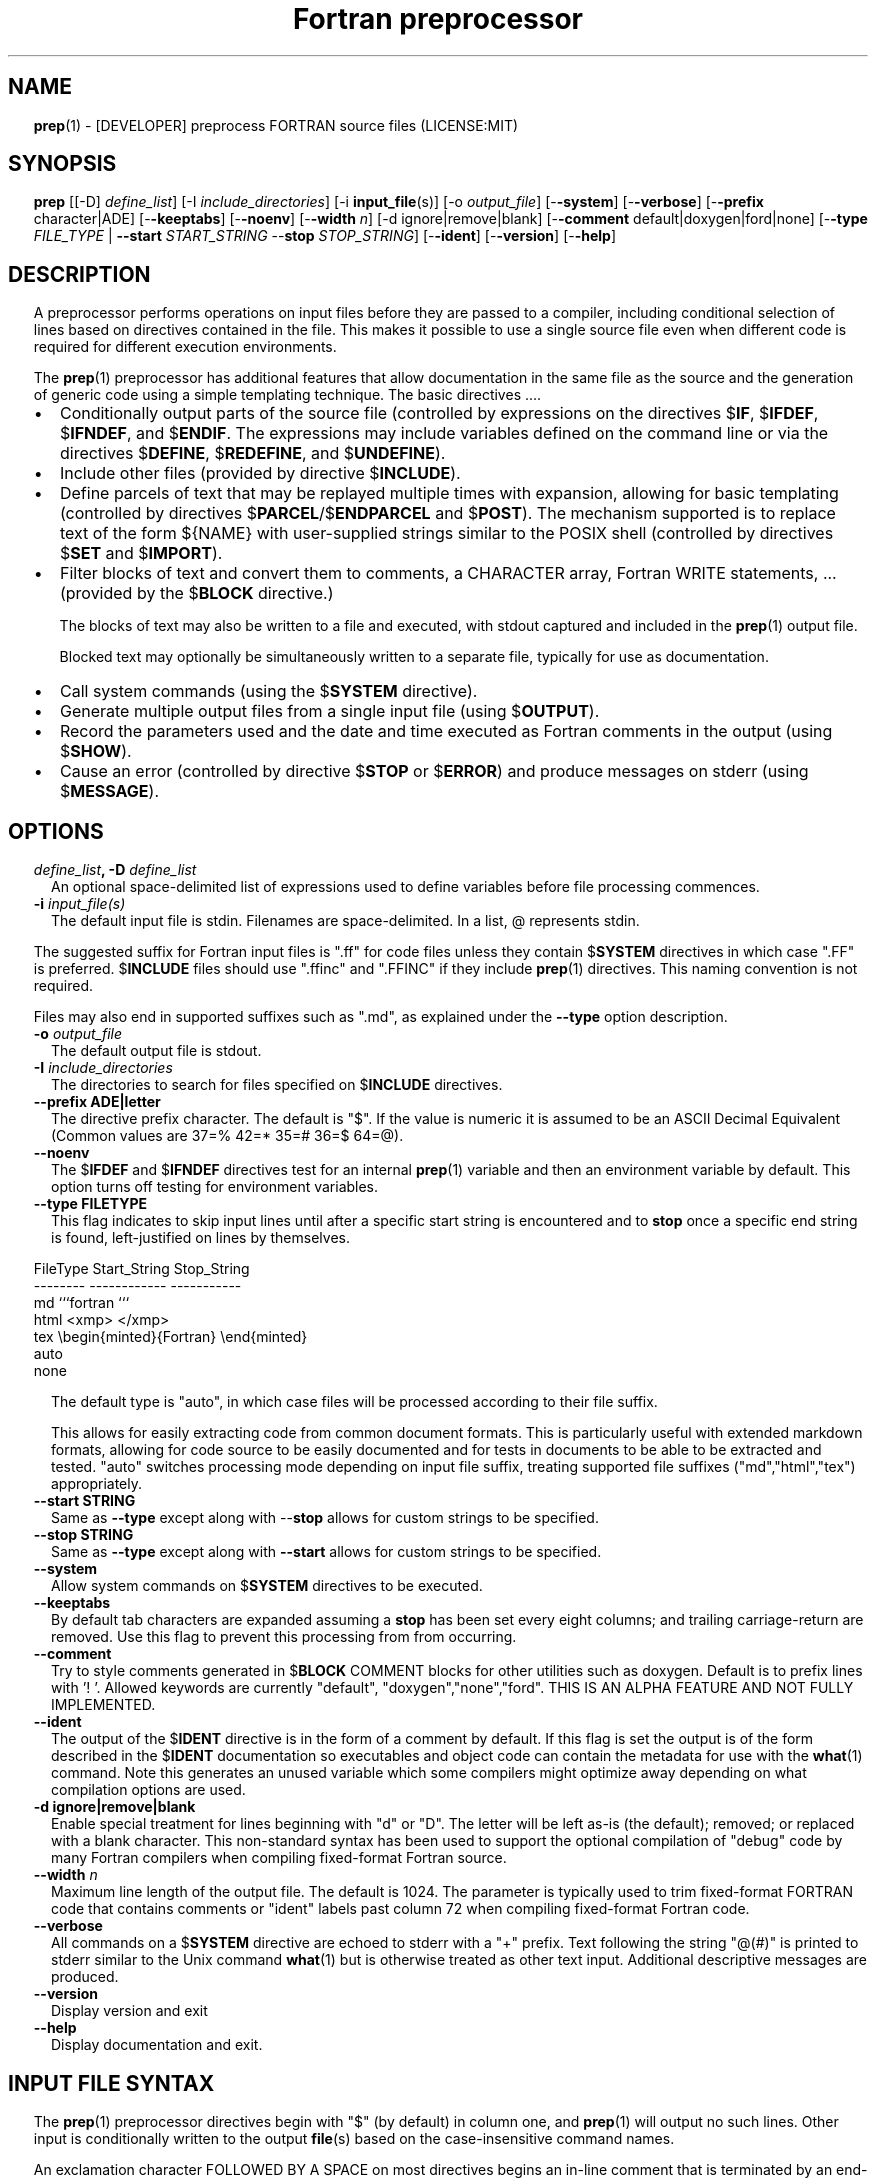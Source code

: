 ." Text automatically generated by txt2man
.TH "Fortran preprocessor" "1" "April 07, 2022" "8.1.1" "User Commands" " "
." -----------------------------------------------------------------
." * set default formatting
." disable hyphenation
.nh
." disable justification (adjust text to left margin only)
.ad l
." set smaller margin and spacing options
.ta T 0.2i
.nr IN 0.2i
." -----------------------------------------------------------------
.RS
.SH NAME
\fBprep\fP(1) - [DEVELOPER] preprocess FORTRAN source files
(LICENSE:MIT)

.SH SYNOPSIS
\fBprep\fP [[-D] \fIdefine_list\fP]
[-I \fIinclude_directories\fP]
[-i \fBinput_file\fP(s)]
[-o \fIoutput_file\fP]
[-\fB-system\fP]
[-\fB-verbose\fP]
[-\fB-prefix\fP character|ADE]
[-\fB-keeptabs\fP]
[-\fB-noenv\fP]
[-\fB-width\fP \fIn\fP]
[-d ignore|remove|blank]
[-\fB-comment\fP default|doxygen|ford|none]
[-\fB-type\fP \fIFILE_TYPE\fP | \fB--start\fP \fISTART_STRING\fP --\fBstop\fP \fISTOP_STRING\fP]
[-\fB-ident\fP]
[-\fB-version\fP]
[-\fB-help\fP]
.fam T
.fi
.SH DESCRIPTION

A preprocessor performs operations on input files before they are passed to
a compiler, including conditional selection of lines based on directives
contained in the file. This makes it possible to use a single source file
even when different code is required for different execution environments.
.PP
The \fBprep\fP(1) preprocessor has additional features that allow documentation
in the same file as the source and the generation of generic code using a
simple templating technique. The basic directives \.\.\..
.IP \(bu 3
Conditionally output parts of the source file (controlled by expressions
on the directives $\fBIF\fP, $\fBIFDEF\fP, $\fBIFNDEF\fP, and $\fBENDIF\fP. The expressions may
include variables defined on the command line or via the directives
$\fBDEFINE\fP, $\fBREDEFINE\fP, and $\fBUNDEFINE\fP).
.IP \(bu 3
Include other files (provided by directive $\fBINCLUDE\fP).
.IP \(bu 3
Define parcels of text that may be replayed multiple times with
expansion, allowing for basic templating (controlled by directives
$\fBPARCEL\fP/$\fBENDPARCEL\fP and $\fBPOST\fP). The mechanism supported is to replace
text of the form ${NAME} with user-supplied strings similar to the
POSIX shell (controlled by directives $\fBSET\fP and $\fBIMPORT\fP).
.IP \(bu 3
Filter blocks of text and convert them to comments, a CHARACTER array,
Fortran WRITE statements, \.\.\. (provided by the $\fBBLOCK\fP directive.)
.RS
.PP
The blocks of text may also be written to a file and executed, with
stdout captured and included in the \fBprep\fP(1) output file.
.PP
Blocked text may optionally be simultaneously written to a separate file,
typically for use as documentation.
.RE
.IP \(bu 3
Call system commands (using the $\fBSYSTEM\fP directive).
.IP \(bu 3
Generate multiple output files from a single input file (using $\fBOUTPUT\fP).
.IP \(bu 3
Record the parameters used and the date and time executed as Fortran
comments in the output (using $\fBSHOW\fP).
.IP \(bu 3
Cause an error (controlled by directive $\fBSTOP\fP or $\fBERROR\fP) and produce
messages on stderr (using $\fBMESSAGE\fP).
.SH OPTIONS
.TP
.B \fIdefine_list\fP, \fB-D\fP \fIdefine_list\fP
An optional space-delimited list of expressions
used to define variables before file processing
commences.
.TP
.B \fB-i\fP \fIinput_file(s)\fP
The default input file is stdin. Filenames are
space-delimited. In a list, @ represents stdin.
.PP
The suggested suffix for Fortran input files is ".ff" for code files unless
they contain $\fBSYSTEM\fP directives in which case ".FF" is preferred. $\fBINCLUDE\fP
files should use ".ffinc" and ".FFINC" if they include \fBprep\fP(1) directives.
This naming convention is not required.
.PP
Files may also end in supported suffixes such as ".md", as explained under
the \fB--type\fP option description.
.TP
.B \fB-o\fP \fIoutput_file\fP
The default output file is stdout.
.TP
.B \fB-I\fP \fIinclude_directories\fP
The directories to search for files specified on
$\fBINCLUDE\fP directives.
.TP
.B \fB--prefix\fP ADE|letter
The directive prefix character. The default is "$".
If the value is numeric it is assumed to be an ASCII
Decimal Equivalent (Common values are 37=% 42=* 35=#
36=$ 64=@).
.TP
.B \fB--noenv\fP
The $\fBIFDEF\fP and $\fBIFNDEF\fP directives test for an internal
\fBprep\fP(1) variable and then an environment variable by
default. This option turns off testing for environment
variables.
.TP
.B \fB--type\fP FILETYPE
This flag indicates to skip input lines until after a
specific start string is encountered and to \fBstop\fP once a
specific end string is found, left-justified on lines by
themselves.
.PP
.nf
.fam C
                        FileType  Start_String            Stop_String
                        --------  ------------            -----------
                        md        ```fortran              ```
                        html      <xmp>                   </xmp>
                        tex       \\begin{minted}{Fortran} \\end{minted}
                        auto
                        none

.fam T
.fi
.RS
The default type is "auto", in which case files will be
processed according to their file suffix.
.PP
This allows for easily extracting code from common document
formats. This is particularly useful with extended markdown
formats, allowing for code source to be easily documented
and for tests in documents to be able to be extracted and
tested. "auto" switches processing mode depending on input
file suffix, treating supported file suffixes
("md","html","tex") appropriately.
.RE
.TP
.B \fB--start\fP STRING
Same as \fB--type\fP except along with --\fBstop\fP allows for custom
strings to be specified.
.TP
.B --\fBstop\fP STRING
Same as \fB--type\fP except along with \fB--start\fP allows for custom
strings to be specified.
.TP
.B \fB--system\fP
Allow system commands on $\fBSYSTEM\fP directives to be executed.
.TP
.B \fB--keeptabs\fP
By default tab characters are expanded assuming a \fBstop\fP has
been set every eight columns; and trailing carriage-return
are removed. Use this flag to prevent this processing from
from occurring.
.TP
.B \fB--comment\fP
Try to style comments generated in $\fBBLOCK\fP COMMENT blocks
for other utilities such as doxygen. Default is to
prefix lines with '! '. Allowed keywords are
currently "default", "doxygen","none","ford".
THIS IS AN ALPHA FEATURE AND NOT FULLY IMPLEMENTED.
.TP
.B \fB--ident\fP
The output of the $\fBIDENT\fP directive is in the form of a
comment by default. If this flag is set the output is
of the form described in the $\fBIDENT\fP documentation
so executables and object code can contain the metadata
for use with the \fBwhat\fP(1) command. Note this generates an
unused variable which some compilers might optimize
away depending on what compilation options are used.
.TP
.B \fB-d\fP ignore|remove|blank
Enable special treatment for lines beginning
with "d" or "D". The letter will be left as-is
(the default); removed; or replaced with a blank
character. This non-standard syntax has been
used to support the optional compilation of
"debug" code by many Fortran compilers when
compiling fixed-format Fortran source.
.TP
.B \fB--width\fP \fIn\fP
Maximum line length of the output file. The default is 1024.
The parameter is typically used to trim fixed-format FORTRAN
code that contains comments or "ident" labels past column 72
when compiling fixed-format Fortran code.
.TP
.B \fB--verbose\fP
All commands on a $\fBSYSTEM\fP directive are echoed to stderr with a
"+" prefix. Text following the string "@(#)" is printed to stderr
similar to the Unix command \fBwhat\fP(1) but is otherwise treated as
other text input. Additional descriptive messages are produced.
.TP
.B \fB--version\fP
Display version and exit
.TP
.B \fB--help\fP
Display documentation and exit.
.SH INPUT FILE SYNTAX

The \fBprep\fP(1) preprocessor directives begin with "$" (by default) in column
one, and \fBprep\fP(1) will output no such lines. Other input is conditionally
written to the output \fBfile\fP(s) based on the case-insensitive command names.
.PP
An exclamation character FOLLOWED BY A SPACE on most directives
begins an in-line comment that is terminated by an end-of-line. The space
is required so comments are not confused with C-style logical operators such
as "!", which may NOT be followed by a space.
.SS VARIABLES AND EXPRESSIONS

INTEGER or LOGICAL expressions are used to conditionally select
output lines. An expression is composed of INTEGER and LOGICAL
constants, variable names, and operators. Operators are processed
as in Fortran and/or C expressions. The supported operators are \.\.\.
.PP
.nf
.fam C
       #-----#-----#-----#-----#-----#                #-----#-----#
       |  +  |  -  |  *  |  /  |  ** | Math Operators #  (  |  )  | Grouping
       #-----#-----#-----#-----#-----#                #-----#-----#
       Logical Operators
       #-----#-----#-----#-----#-----#-----#-----#-----#-----#-----#------#
       | .EQ.| .NE.| .GE.| .GT.| .LE.| .LT.|.NOT.|.AND.| .OR.|.EQV.|.NEQV.|
       |  == |  /= |  >= |  >  |  <= |  <  |  !  |  && |  || | ==  |  !=  |
       #-----#  != #-----#-----#-----#-----#-----#-----#-----#-----#------#
             #-----#
       C-style operators NOT supported:   %,  <<,  >>, &,  ~

.fam T
.fi
.SH DIRECTIVES

The directives fall into the following categories:
.SS VARIABLE DEFINITION FOR CONDITIONALS
Directives for defining variables \.\.\.
.PP
.nf
.fam C
      $DEFINE   variable_name[=expression] [;\.\.\.]          [! comment ]
      $REDEFINE variable_name[=expression] [;\.\.\.]          [! comment ]
      $UNDEFINE|$UNDEF variable_name [;\.\.\.]                [! comment ]

.fam T
.fi
Details \.\.\.
.PP
.nf
.fam C
      $DEFINE|$REDEFINE variable_name [=expression]; \.\.\. [! comment ]

.fam T
.fi
Defines a numeric or logical variable name and its value. The variable
names may subsequently be used in the expressions on the conditional output
selector directives $\fBIF\fP, $\fBELSEIF\fP, $\fBIFDEF\fP, and $\fBIFNDEF\fP.
.PP
If the result of the expression is ".TRUE." or ".FALSE." then the variable
will be of type LOGICAL, otherwise the variable is of type INTEGER (and the
expression must be an INTEGER expression or null). If no value is supplied
the variable is given the INTEGER value "1".
.PP
Variables are defined from the point they are declared in a $\fBDEFINE\fP
directive or the command line until program termination unless explicitly
undefined with a $\fBUNDEFINE\fP directive.
.PP
If a variable is already defined a $\fBDEFINE\fP generates a warning on stderr.
The $\fBREDEFINE\fP directive is identical to the $\fBDEFINE\fP directive accept no
warning is produced if the variable is already defined.
.PP
Example:
.PP
.nf
.fam C
    > $define A                        ! will have default value of "1"
    > $define B = 10 - 2 * 2**3 / 3    ! integer expressions
    > $define C=1+1; D=(-40)/(-10)
    > $define bigd= d .ge. a; bigb = ( (b >= c) && (b > 0) )  ! logical
    > $if ( A + B ) / C .eq. 1
    >    (a+b)/c is one
    > $endif
.fam T
.fi
Note expressions are not case-sensitive.
.PP
.nf
.fam C
       $UNDEFINE variable_name[; \.\.\.]

.fam T
.fi
A symbol defined with $\fBDEFINE\fP can be removed with the $\fBUNDEFINE\fP directive.
Multiple names may be specified, preferably separated by semi-colons.
.PP
Basic globbing is supported, where "*" represents any string, and "?"
represents any single character.
.PP
.nf
.fam C
       DEFINED(variable_name[,\.\.\.])

.fam T
.fi
A special function called \fBDEFINED\fP() may appear only in a $\fBIF\fP or $\fBELSEIF\fP.
If "variable_name" has been defined at that point in the source code,
then the function value is ".TRUE.", otherwise it is ".FALSE.". A name is
defined only if it has appeared in the source previously in a $\fBDEFINE\fP
directive or been declared on the command line.
The names used in compiler directives are district from names in the
FORTRAN source, which means that "a" in a $\fBDEFINE\fP and "a" in a FORTRAN
source statement are totally unrelated.
The \fBDEFINED\fP() variable is NOT valid in a $\fBDEFINE\fP directive.
.PP
Example:
.PP
.nf
.fam C
    >        Program test
    > $IF .NOT. DEFINED (inc)
    >        INCLUDE "comm.inc"
    > $ELSE
    >        INCLUDE "comm2.inc"
    > $ENDIF
    >        END

.fam T
.fi
The file, "comm.inc" will be included in the source if the variable
"inc", has not been previously defined, while \fBINCLUDE\fP "comm2.inc" will
be included in the source if "inc" has been defined.
.PP
Predefined variables are
.PP
.nf
.fam C
    SYSTEMON = .TRUE. if --system was present on the command line, else .FALSE.

    UNKNOWN = 0 LINUX   = 1 MACOS   = 2 WINDOWS = 3
    CYGWIN  = 4 SOLARIS = 5 FREEBSD = 6 OPENBSD = 7
    In addition OS is set to what the program guesses the system type is.

.nf
.fam C
     > $if OS == LINUX
     >    write(*,*)"System type is Linux"
     > $elseif OS == WINDOWS
     >    write(*,*)"System type is MSWindows"
     > $else
     >    write(*,*)"System type is unknown"
     > $endif

.fam T
.fi
.SS CONDITIONAL CODE SELECTION
directives for conditionally selecting input lines \.\.\.
.PP
.nf
.fam C
       $IF  logical_integer-based expression |
       $IFDEF [variable_name|environment_variable] |
       $IFNDEF [variable_name|environment_variable]         [! comment ]
               { sequence of source statements}
       [$ELSEIF|$ELIF logical_integer-based expression      [! comment ]
               { sequence of source statements}]
       [$ELSE                                               [! comment ]
               { sequence of source statements}]
       $ENDIF                                               [! comment ]

.fam T
.fi
Details \.\.\.
.PP
.nf
.fam C
       $IF/$ELSEIF/$ELSE/$ENDIF directives \.\.\.

.fam T
.fi
Each of these control lines delineates a block of source lines. If the
expression following the $\fBIF\fP is ".TRUE.", then the following lines of
source following are output. If it is ".FALSE.", and an $\fBELSEIF\fP
follows, the expression is evaluated and treated the same as the $\fBIF\fP. If
the $\fBIF\fP and all $\fBELSEIF\fP expressions are ".FALSE.", then the lines of
source following the optional $\fBELSE\fP are output. A matching $\fBENDIF\fP ends the
conditional block.
.PP
.nf
.fam C
       $IFDEF/$IFNDEF directives \.\.\.

.fam T
.fi
$\fBIFDEF\fP and $\fBIFNDEF\fP are special forms of the $\fBIF\fP directive that simply test
if a variable name is defined or not.
.PP
The expressions may optionally be enclosed in parenthesis and followed by
the keyword "THEN", ie. they may use Fortran syntax. For example, the
previous example may also be written as:
.PP
.nf
.fam C
     > $IF(OS .EQ. LINUX)THEN
     >    write(*,*)"System type is Linux"
     > $ELSEIF(OS .EQ. WINDOWS)THEN
     >    write(*,*)"System type is MSWindows"
     > $ELSE
     >    write(*,*)"System type is unknown"
     > $ENDIF

.fam T
.fi
Essentially, these are equivalent:
.PP
.nf
.fam C
       $IFDEF varname  ==> $IF DEFINED(varname)
       $IFNDEF varname ==> $IF .NOT. DEFINED(varname)

.fam T
.fi
except that environment variables are tested as well by $\fBIFDEF\fP and $\fBIFNDEF\fP
if the \fB--noenv\fP option is not specified, but never by the function \fBDEFINED\fP(),
allowing for environment variables to be selectively used or ignored.
The \fB--noenv\fP switch is therefore only needed for compatibility with \fBfpp\fP(1).
For the purposes of \fBprep\fP(1) an environment variable is defined if it is
returned by the system and has a non-blank value.
.SS MACRO STRING EXPANSION AND TEXT REPLAY
Directives for defining replayable text blocks \.\.\.
.PP
.nf
.fam C
       $PARCEL [blockname] / $ENDPARCEL                     [! comment ]
       $POST     blockname                                  [! comment ]
       $SET varname  string
       $IMPORT   envname[;\.\.\.]                              [! comment ]

.fam T
.fi
Details \.\.\.
.PP
.nf
.fam C
       $PARCEL [blockname] / $ENDPARCEL                     [! comment ]

.fam T
.fi
The block of lines between a "$\fBPARCEL\fP name" and "$\fBENDPARCEL\fP" directive are
written to a scratch file WITHOUT expanding directives. the scratch file can
then be read in with the $\fBPOST\fP directive much like a named file can be with
$\fBINCLUDE\fP except the file is automatically deleted at program termination.
.PP
.nf
.fam C
       $POST     blockname                                  [! comment ]

.fam T
.fi
Read in a scratch file created by the $\fBPARCEL\fP directive. Combined with
$\fBSET\fP and $\fBIMPORT\fP directives this allows you to replay a section of input
and replace strings as a simple templating technique, or to repeat lines
like copyright information or definitions of (obsolescent) Fortran COMMON
blocks, but contained in source files without the need for separate
\fBINCLUDE\fP files or error-prone repetition of the declarations.
.PP
.nf
.fam C
       $SET varname  string

.fam T
.fi
If a $\fBSET\fP or $\fBIMPORT\fP directive defines a name \fBprep\fP(1) enters expansion mode.
In this mode anywhere the string "${NAME}" is encountered in subsequent
output it is replaced by "string".
.IP \(bu 3
values are case-sensitive but variable names are not.
.IP \(bu 3
expansion of a line may cause it to be longer than allowed by some
compilers. Automatic breaking into continuation lines does not occur.
.IP \(bu 3
comments are not supported on a $\fBSET\fP directive because everything past the
variable name becomes part of the value.
.IP \(bu 3
The pre-defined values $FILE, $LINE, $DATE, and $TIME ( for input file,
line in input file, date and time ) are NOT ACTIVE until at least one
one $\fBSET\fP or $\fBIMPORT\fP directive is processed. That is, unless a variable
is defined no ${NAME} expansion occurs.
.IP \(bu 3
The time and date refers to the time of processing, not the time of
compilation or loading.
.PP
Example:
.PP
.nf
.fam C
    > $set author  William Shakespeare
    > write(*,*)'By ${AUTHOR}'
    > write(*,*)'File ${FILE}'
    > write(*,*)'Line ${LINE}'
    > write(*,*)'Date ${DATE}'
    > write(*,*)'Time ${TIME}'
.fam T
.fi
\.\.\.
.PP
.nf
.fam C
       $IMPORT   envname[;\.\.\.]                              [! comment ]

.fam T
.fi
The values of environment variables may be imported just like their names
and values were used on a $\fBSET\fP directive. The names of the variables are
case-sensitive in regards to obtaining the values, but the names become
case-insensitive in \fBprep\fP(). That is, "import home" gets the lowercase
environment variable "home" and then sets the associated value for the
variable "HOME" to the value.
.PP
.nf
.fam C
    > $import HOME USER
    > write(*,*)'HOME ${HOME}'
    > write(*,*)'USER ${USER}'

.fam T
.fi
.SS EXTERNAL FILES
Directives for reading and writing external files \.\.\.
.PP
.nf
.fam C
       $OUTPUT   filename  [--append]                          [! comment ]
       $INCLUDE filename

.fam T
.fi
Details \.\.\.
.PP
.nf
.fam C
       $OUTPUT   filename  [--append]                          [! comment ]

.fam T
.fi
Specifies the output file to write to. This overrides the initial output file
specified with command line options. If no output filename is given
\fBprep\fP(1) reverts back to the initial output file. "@" is a synonym for stdout.
.PP
Files are open at the first line by default. Use the \fB--append\fP switch to
append to the end of an existing file instead of overwriting it.
.PP
.nf
.fam C
       $INCLUDE filename

.fam T
.fi
Read in the specified input file. Fifty (50) nesting levels are allowed.
Following the tradition of \fBcpp\fP(1) if "<filename>" is specified the file is
only searched for relative to the search directories, otherwise it is
searched for as specified first. Double-quotes in the filename are treated
as in Fortran list-directed input.
.SS TEXT BLOCK FILTERS
(\fB--file\fP is ignored unless $\fBPREP_DOCUMENT_DIR\fP is set)
.PP
.nf
.fam C
      $BLOCK   [null|comment|write|variable [--varname NAME]|
               set|system|message|define|redefine|
               help|version] [--file NAME [--append]]      [! comment ]
      $ENDBLOCK                                            [! comment ]

.fam T
.fi
Details \.\.\.
.PP
$\fBBLOCK\fP has several forms but in all cases operates on a block of lines:
.PP
.nf
.fam C
     basic filtering:
      $BLOCK [comment|null|write                 [--file NAME [--append]]
     creating a CHARACTER array:
      $BLOCK VARIABLE --varname NAME             [--file NAME [--append]]
     block versions of prep(1) commands:
      $BLOCK set|system|message|define|redefine  [--file NAME [--append]]
     specialized procedure construction:
      $BLOCK help|version                        [--file NAME [--append]]

      NULL:      Do not write into current output file
      COMMENT:   write text prefixed by an exclamation and a space or according
                 to the style selected by the --comment style selected on the
                 command line.
      WRITE:     write text as Fortran WRITE(3f) statements
                 The Fortran generated is free-format. It is assumed the
                 output will not generate lines over 132 columns.
      VARIABLE:  write as a text variable. The name may be defined using
                 the --varname switch. Default name is "textblock".
      MESSAGE:   All the lines in the block are treated as options to $MESSAGE
      SET:       All the lines in the block are treated as options to $SET
      DEFINE:    All the lines in the block are treated as options to $DEFINE
      REDEFINE   All the lines in the block are treated as options to $REDEFINE
      SYSTEM:    The lines are gathered into a file and executed by the shell
                 with the stdout being written to a scratch file and then read
      END:       End block of specially processed text

.fam T
.fi
special-purpose modes primarily for use with the M_kracken module:
.PP
.nf
.fam C
      HELP:      write text as a subroutine called HELP_USAGE
      VERSION:   write text as a subroutine called HELP_VERSION prefixing
                 lines with @(#) for use with the what(1) command.

.fam T
.fi
If the "\fB--file\fP NAME" option is present the text is written to the
specified file unfiltered except for string expansion. This allows
documentation to easily be maintained in the source file. It can be
tex, html, markdown or any plain text. The filename will be prefixed
with $\fBPREP_DOCUMENT_DIR\fP/doc/ . If the environment variable
$\fBPREP_DOCUMENT_DIR\fP is not set the option is ignored.
.PP
The \fB--file\fP output can subsequently easily be processed by other utilities
such as \fBmarkdown\fP(1) or \fBtxt2man\fP(1) to produce \fBman\fP(1) pages and HTML documents.
$\fBSYSTEM\fP commands may follow the $\fBBLOCK\fP block text to optionally post-process
the doc files.
.PP
$\fBENDBLOCK\fP ends the block.
.SS IDENTIFIERS
Directives for producing metadata \.\.\.
.PP
.nf
.fam C
       $IDENT|$@(#) metadata [--language fortran|c|shell]      [! comment ]

.fam T
.fi
$\fBIDENT\fP is a special-purpose directive useful to users of SCCS-metadata.
The string generated can be used by the \fBwhat\fP(1) command,
.PP
When the command line option "\fB--ident\fP [LANGUAGE]" is specified this directive
writes a line using SCCS-metadata format of one of the following forms:
.PP
.nf
.fam C
     language:
     fortran   character(len=*),parameter::ident="@(#)metadata"
     c         #ident "@(#)metadata"
     shell     #@(#) metadata

.fam T
.fi
The default language is "fortran".
.PP
Depending on your compiler and the optimization level used when compiling,
the output string may not remain in the object files and executables created.
.PP
If the \fB-ident\fP switch is not specified, a Fortran comment line is generated
of the form
.PP
.nf
.fam C
       ! ident_NNN="@(#)this is metadata"

.fam T
.fi
"$@(#)" is an alias for "$\fBIDENT\fP" so the source file itself will contain
SCCS-metadata so the metadata can be displayed with \fBwhat\fP(1) even for the
unprocessed files.
.PP
Do not use the characters double-quote, greater-than, backslash (ie. ">\\)
in the metadata to remain compatible with SCCS metadata syntax.
Do not use strings starting with " -" either.
.SS INFORMATION
Informative directives for writing messages to stderr or inserting
state information into the output file \.\.\.
.PP
.nf
.fam C
       $SHOW [variable_name[;\.\.\.]]                          [! comment ]
       $MESSAGE  message_to_stderr

.fam T
.fi
Details \.\.\.
.PP
.nf
.fam C
       $MESSAGE  message_to_stderr

.fam T
.fi
Write message to stderr.
Note that messages for $\fBMESSAGE\fP do not treat "! " as starting a comment
.PP
.nf
.fam C
       $SHOW [variable_name[;\.\.\.]]                          [! comment ]

.fam T
.fi
Shows current state of \fBprep\fP(1); including variable names and values and
the name of the current input files. All output is preceded by an
exclamation character.
.PP
If a list of defined variable names is present only those variables and
their values are shown.
.PP
Basic globbing is supported, where "*" represents any string, and "?"
represents any single character.
.PP
Example:
.PP
.nf
.fam C
    > prep A=10 B C D -o paper
    > $define z=22
    > $show B Z
    > $show
    > $show H*;*H;*H*! show beginning with "H", ending with "H", containing "H"
    > $stop 0
    >
    > !  B  =  1
    > !  Z  =  22
    > !================================================================
    > !
    > ! Current state of prep(1):(18:39 20 Jun 2021)
    > ! Total lines read \.\.\............. 2
    > ! Conditional nesting level\.\.\..... 0
    > ! G_WRITE (general processing)\.\.\.. T
    > ! G_LLWRITE (write input lines)\.\.\. T
    > ! Arguments \.\.\.................... A=10 B C D -o paper
    > ! Open files:
    > !    unit ! line number ! filename
    > !       5 !           2 ! @
    > ! INCLUDE directories:
    > !    .
    > ! Variables:
    > !    $DEFINE UNKNOWN  =  0
    > !    $DEFINE LINUX  =  1
    > !    $DEFINE MACOS  =  2
    > !    $DEFINE WINDOWS  =  3
    > !    $DEFINE CYGWIN  =  4
    > !    $DEFINE SOLARIS  =  5
    > !    $DEFINE FREEBSD  =  6
    > !    $DEFINE OPENBSD  =  7
    > !    $DEFINE OS  =  1
    > !    $DEFINE A  =  10
    > !    $DEFINE B  =  1
    > !    $DEFINE C  =  1
    > !    $DEFINE D  =  1
    > !    $DEFINE Z  =  22
    > ! Parcels:
    > !================================================================

.fam T
.fi
.SS SYSTEM COMMANDS
Directives that execute system commands \.\.\.
.PP
.nf
.fam C
       $SYSTEM system_command

.fam T
.fi
If system command processing is enabled using the \fB--system\fP switch system
commands can be executed for such tasks as creating files to be read or to
further process documents created by $\fBBLOCK\fP. $\fBSYSTEM\fP directives are errors
by default; as you clearly need to ensure the input file is trusted before
before allowing commands to be executed. Commands that are system-specific
may need to be executed conditionally as well.
.PP
Examples:
.PP
.nf
.fam C
    > $! build variable definitions using GNU/Linux commands
    > $SYSTEM echo system=`hostname` > compiled.h
    > $SYSTEM echo compile_time="`date`" >> compiled.h
    > $INCLUDE compiled.h

    > $if systemon      ! if --system switch is present on command line
    > $!  obtain up-to-date copy of source file from HTTP server:
    > $   SYSTEM wget http://repository.net/src/func.F90 -O - >_tmp.f90
    > $   INCLUDE _tmp.f90
    > $   SYSTEM  rm _tmp.f90
    > $endif

.fam T
.fi
System commands may also appear in a $\fBBLOCK\fP section. Combining several
features this uses the Linux \fBgetconf\fP(1) command to write some lines
into a scratch file that are then read back in to define variables describing
the current platform.
.PP
.nf
.fam C
    > $IF OS == LINUX
    > $
    > $block system ! use getconf(1) command to get system values
    > (
    > echo LEVEL_2_CACHE_SIZE $(getconf LEVEL2_CACHE_SIZE)
    > echo LEVEL_3_CACHE_SIZE $(getconf LEVEL3_CACHE_SIZE)
    > ) >_getconf.inc
    > $endblock
    > $block set                 ! read in output of getconf(1)
    > $include _getconf.inc
    > $endblock
    > $system rm -f _getconf.inc ! cleanup
    > $
    > $ELSE
    > $
    > $error " ERROR: Not Linux. did not obtain system values"
    > $
    > $ENDIF
    > $! create code using values for this platform
    >    integer, parameter :: L2_CACHE_SZ=${LEVEL2_CACHE_SIZE}
    >    integer, parameter :: L3_CACHE_SZ=${LEVEL3_CACHE_SIZE}

.fam T
.fi
.SS PROGRAM TERMINATION
Directives for stopping file processing
.PP
.nf
.fam C
      $STOP     [stop_value ["message"]]                   [! comment ]
      $QUIT     ["message"]                                [! comment ]
      $ERROR    ["message"]                                [! comment ]

.fam T
.fi
Details \.\.\.
.PP
.nf
.fam C
      $STOP     [stop_value ["message"]]                   [! comment ]

.fam T
.fi
Stops the \fBprep\fP(1) program. An optional integer value will be returned
as a status value to the system where supported.
.IP \(bu 3
A value of "0" causes normal program termination.
.IP \(bu 3
The default value is "1".
.IP \(bu 3
If a message is supplied it is displayed to stderr.
.IP \(bu 3
The default message to display if the value is not zero ("0") is the
program state information produced by a "$\fBSHOW\fP" directive.
.IP \(bu 3
"$\fBQUIT\fP" is an alias for "$\fBSTOP\fP 0".
.IP \(bu 3
"$\fBERROR\fP" is a synonym for "$\fBSTOP\fP 1"
.PP
.nf
.fam C
     >$IFNDEF TYPE
     >$STOP 10 "ERROR: ""TYPE"" not defined"
     >$ENDIF

.fam T
.fi
.SH LIMITATIONS

$\fBIF\fP constructs can be nested up to 20 levels deep. Note that using
more than two levels typically makes input files less readable.
.PP
$\fBENDBLOCK\fP is required after a $\fBBLOCK\fP or \fB--file\fP FILENAME is not written.
.PP
Nesting of $\fBBLOCK\fP sections not allowed.
$\fBINCLUDE\fP may be nested fifty (50) levels.
.PP
Input files
.IP \(bu 3
lines are limited to a maximum of 1024 columns. Text past the limit is
ignored.
.IP \(bu 3
files cannot be concurrently opened multiple times
.IP \(bu 3
a maximum of 50 files can be nested by $\fBINCLUDE\fP
.IP \(bu 3
filenames cannot contain spaces on the command line.
.PP
Variable names
.IP \(bu 3
are limited to 63 characters.
.IP \(bu 3
must start with a letter (A-Z) or \fBunderscore\fP(_).
.IP \(bu 3
are composed of the letters A-Z, digits 0-9 and _ and $.
.IP \(bu 3
2048 variable names may be defined at a time.
.SH EXAMPLES

Define variables on command line:
.PP
Typically, variables are defined on the command line when \fBprep\fP(1) is
invoked but can be grouped together into small files that are included
with a $\fBINCLUDE\fP or as input files.
.PP
.nf
.fam C
    > prep HP size=64 -i hp_directives.dirs test.F90 -o test_out.f90

.fam T
.fi
defines variables HP and SIZE as if the expressions had been on a
$\fBDEFINE\fP and reads file "hp_directives.dirs" and then test.F90.
Output is directed to test_out.f90
.PP
Basic conditionals:
.PP
.nf
.fam C
   > $! set variable "a" if not specified on the prep(1) command.
   > $IF .NOT.DEFINED(A)
   > $   DEFINE a=1  ! so only define the first version of SUB(3f) below
   > $ENDIF
   >    program conditional_compile
   >       call sub()
   >    end program conditional_compile
   > $! select a version of SUB depending on the value of variable "a"
   > $IF a .EQ. 1
   >    subroutine sub
   >       print*, "This is the first SUB"
   >    end subroutine sub
   > $ELSEIF a .eq. 2
   >    subroutine sub
   >       print*, "This is the second SUB"
   >    end subroutine sub
   > $ELSE
   >    subroutine sub
   >       print*, "This is the third SUB"
   >    end subroutine sub
   > $ENDIF

.fam T
.fi
Common use of $\fBBLOCK\fP
.PP
.nf
.fam C
   > $!
   > $BLOCK NULL --file manual.tex
   > This is a block of text that will be ignored except it is optionally
   > written to a $PREP_DOCUMENT_DIR/doc/ file when $PREP_DOCUMENT_DIR is set.
   > $ENDBLOCK
   >

.fam T
.fi
This is a block of text that will be converted to comments and optionally
appended to a $\fBPREP_DOCUMENT_DIR\fP/doc/ file when $\fBPREP_DOCUMENT_DIR\fP is set.
.PP
.nf
.fam C
   > $BLOCK COMMENT--file conditional_compile.man
   > NAME
   >    conditional_compile - basic example for prep(1) preprocessor.
   > SYNOPSIS
   >    conditional_example [--help] [--version]
   > DESCRIPTION
   >    This is a basic example program showing how documentation can be
   >    used to generate program help text
   > OPTIONS
   >    --help     display this help and exit
   >    --version  output version information and exit
   > $ENDBLOCK

.fam T
.fi
.SH GENERAL TEMPLATING
A parcel can be posted multiple times, changing the value of variables
before each post.
.PP
.nf
.fam C
   > $PARCEL mysub
   > subroutine mysub_${TYPE}(a,b)
   > use, intrinsic :: iso_fortran_env, only : &
   > & real_kinds, real32,real64,real128
   > implicit none
   > integer,parameter  :: wp=${TYPE}
   > real(kind=wp) :: a,b
   >    write(*,*)10.0_wp
   >    write(*,*) "this is for type ${TYPE}"
   > end subroutine mysub_${TYPE}
   >
   > $ENDPARCEL
   > $set type real32
   > $post mysub
   > $set type real64
   > $post mysub
   > $set type real128
   > $post mysub

.fam T
.fi
.SH NOTE
Not documented elsewhere, note that there is a developer flag (\fB--debug\fP) that
can be useful when learning proper \fBprep\fP(1) usage (but it should not be used in
production). Among other things it deactivates the termination of the program
upon detection of an error. This mode thus allows for simple interactive use.
In addition, when in this mode entering "$HELP" produces a cribsheet.
.SH AUTHOR
John S. Urban
.SH LICENSE
.SS   MIT

